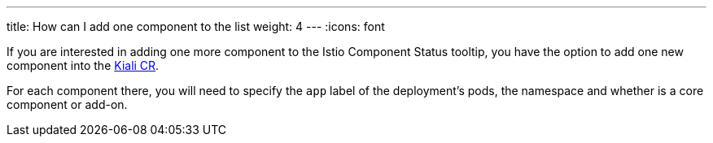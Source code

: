 ---
title: How can I add one component to the list
weight: 4
---
:icons: font

If you are interested in adding one more component to the Istio Component Status tooltip, you have the option to add one new component into the https://github.com/kiali/kiali-operator/blob/master/deploy/kiali/kiali_cr.yaml#L484[Kiali CR].

For each component there, you will need to specify the `app` label of the deployment's pods, the namespace and whether is a core component or add-on.
